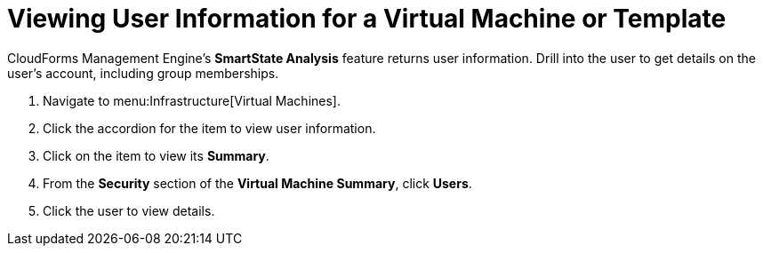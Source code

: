 [[_to_view_a_users_group_memberships]]
= Viewing User Information for a Virtual Machine or Template

CloudForms Management Engine's *SmartState Analysis* feature returns user information.
Drill into the user to get details on the user's account, including group memberships.

. Navigate to menu:Infrastructure[Virtual Machines].
. Click the accordion for the item to view user information.
. Click on the item to view its *Summary*.
. From the *Security* section of the *Virtual Machine Summary*, click *Users*.
. Click the user to view details.
